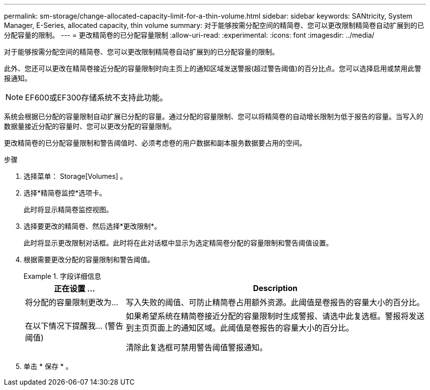 ---
permalink: sm-storage/change-allocated-capacity-limit-for-a-thin-volume.html 
sidebar: sidebar 
keywords: SANtricity, System Manager, E-Series, allocated capacity, thin volume 
summary: 对于能够按需分配空间的精简卷、您可以更改限制精简卷自动扩展到的已分配容量的限制。 
---
= 更改精简卷的已分配容量限制
:allow-uri-read: 
:experimental: 
:icons: font
:imagesdir: ../media/


[role="lead"]
对于能够按需分配空间的精简卷、您可以更改限制精简卷自动扩展到的已分配容量的限制。

此外、您还可以更改在精简卷接近分配的容量限制时向主页上的通知区域发送警报(超过警告阈值)的百分比点。您可以选择启用或禁用此警报通知。

[NOTE]
====
EF600或EF300存储系统不支持此功能。

====
系统会根据已分配的容量限制自动扩展已分配的容量。通过分配的容量限制、您可以将精简卷的自动增长限制为低于报告的容量。当写入的数据量接近分配的容量时、您可以更改分配的容量限制。

更改精简卷的已分配容量限制和警告阈值时、必须考虑卷的用户数据和副本服务数据要占用的空间。

.步骤
. 选择菜单： Storage[Volumes] 。
. 选择*精简卷监控*选项卡。
+
此时将显示精简卷监控视图。

. 选择要更改的精简卷、然后选择*更改限制*。
+
此时将显示更改限制对话框。此时将在此对话框中显示为选定精简卷分配的容量限制和警告阈值设置。

. 根据需要更改分配的容量限制和警告阈值。
+
.字段详细信息
====
[cols="25h,~"]
|===
| 正在设置 ... | Description 


 a| 
将分配的容量限制更改为...
 a| 
写入失败的阈值、可防止精简卷占用额外资源。此阈值是卷报告的容量大小的百分比。



 a| 
在以下情况下提醒我... (警告阈值)
 a| 
如果希望系统在精简卷接近分配的容量限制时生成警报、请选中此复选框。警报将发送到主页页面上的通知区域。此阈值是卷报告的容量大小的百分比。

清除此复选框可禁用警告阈值警报通知。

|===
====
. 单击 * 保存 * 。


